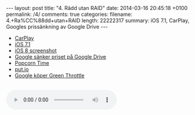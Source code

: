 #+BEGIN_HTML
---
layout: post
title: "4. Rädd utan RAID"
date: 2014-03-16 20:45:18 +0100
permalink: /4/
comments: true
categories: 
filename: 4.+Ra%CC%88dd+utan+RAID
length: 22222317
summary: iOS 7.1, CarPlay, Googles prissänkning av Google Drive
---
#+END_HTML
- [[http://9to5mac.com/2014/03/05/opinion-does-carplay-go-far-enough-or-should-car-manufacturers-let-apple-do-more/#more-313139][CarPlay]]
- [[http://arstechnica.com/apple/2014/03/refinements-additions-and-un-breaking-stuff-ios-7-1-reviewed/][iOS 7.1]]
- [[http://www.macrumors.com/2014/03/13/ios-8-screenshot-icons/][iOS 8 screenshot]]
- [[http://arstechnica.com/information-technology/2014/03/google-drive-slashes-storage-prices-costs-way-less-than-dropbox/][Google sänker priset på Google Drive]]
- [[http://getpopcornti.me][Popcorn Time]]
- [[http://put.io][put.io]]
- [[http://arstechnica.com/gadgets/2014/03/google-buys-green-throttle-a-smartphone-game-controller-company/][Google köper Green Throttle]]

#+BEGIN_HTML
<br>
<audio controls><source src="https://s3-eu-west-1.amazonaws.com/www.semikolon.fm/audio/4.+Ra%CC%88dd+utan+RAID.mp3"></audio>
#+END_HTML
